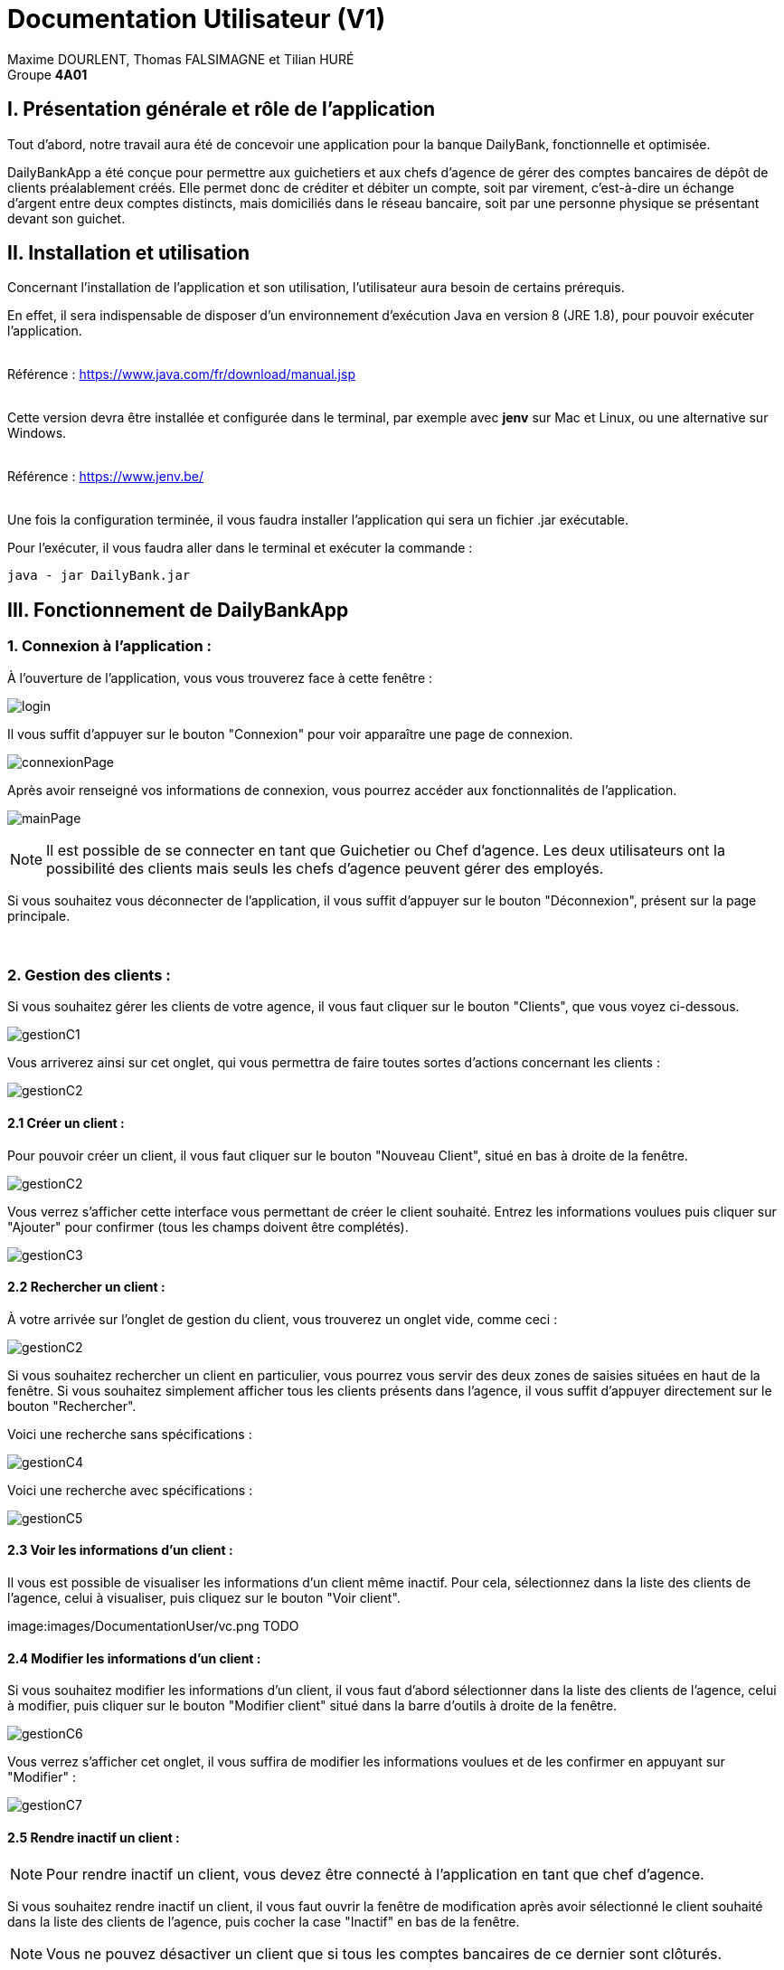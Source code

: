 = Documentation Utilisateur (V1)

:toc:

Maxime DOURLENT, Thomas FALSIMAGNE et Tilian HURÉ +
Groupe *4A01*




== I. Présentation générale et rôle de l'application
[.text-justify]
Tout d'abord, notre travail aura été de concevoir une application pour la banque DailyBank, fonctionnelle et optimisée.

[.text-justify]
DailyBankApp a été conçue pour permettre aux guichetiers et aux chefs d'agence de gérer des comptes bancaires de dépôt de clients préalablement créés. Elle permet donc de créditer et débiter un compte, soit par virement, c'est-à-dire un échange d'argent entre deux comptes distincts, mais domiciliés dans le réseau bancaire, soit par une personne physique se présentant devant son guichet.



== II. Installation et utilisation
[.text-justify]
Concernant l'installation de l'application et son utilisation, l'utilisateur aura besoin de certains prérequis.

[.text-justify]
En effet, il sera indispensable de disposer d'un environnement d'exécution Java en version 8 (JRE 1.8), pour pouvoir exécuter l'application. +
 +

Référence : https://www.java.com/fr/download/manual.jsp +
 +
[.text-justify]
Cette version devra être installée et configurée dans le terminal, par exemple avec *jenv* sur Mac et Linux, ou une alternative sur Windows. +
 +

Référence : https://www.jenv.be/ +
 +
[.text-justify]
Une fois la configuration terminée, il vous faudra installer l'application qui sera un fichier .jar exécutable. +

Pour l'exécuter, il vous faudra aller dans le terminal et exécuter la commande :

[source]
java - jar DailyBank.jar



== III. Fonctionnement de DailyBankApp
=== 1. Connexion à l'application :
[.text-justify]
À l'ouverture de l'application, vous vous trouverez face à cette fenêtre :

image:images/DocumentationUser/login.png[]

[.text-justify]
Il vous suffit d'appuyer sur le bouton "Connexion" pour voir apparaître une page de connexion.

image:images/DocumentationUser/connexionPage.png[]

[.text-justify]
Après avoir renseigné vos informations de connexion, vous pourrez accéder aux fonctionnalités de l'application.

image:images/DocumentationUser/mainPage.png[]

[NOTE]
====
[.text-justify]
Il est possible de se connecter en tant que Guichetier ou Chef d'agence. Les deux utilisateurs ont la possibilité des clients mais seuls les chefs d'agence peuvent gérer des employés.
====

[.text-justify]
Si vous souhaitez vous déconnecter de l'application, il vous suffit d'appuyer sur le bouton "Déconnexion", présent sur la page principale.


{empty} +

=== 2. Gestion des clients :
[.text-justify]
Si vous souhaitez gérer les clients de votre agence, il vous faut cliquer sur le bouton "Clients", que vous voyez ci-dessous.

image:images/DocumentationUser/gestionC1.png[]

[.text-justify]
Vous arriverez ainsi sur cet onglet, qui vous permettra de faire toutes sortes d'actions concernant les clients :

image:images/DocumentationUser/gestionC2.png[]


==== 2.1 Créer un client :
[.text-justify]
Pour pouvoir créer un client, il vous faut cliquer sur le bouton "Nouveau Client", situé en bas à droite de la fenêtre.

image:images/DocumentationUser/gestionC2.png[]

[.text-justify]
Vous verrez s'afficher cette interface vous permettant de créer le client souhaité. Entrez les informations voulues puis cliquer sur "Ajouter" pour confirmer (tous les champs doivent être complétés).

image:images/DocumentationUser/gestionC3.png[]


==== 2.2 Rechercher un client :
[.text-justify]
À votre arrivée sur l'onglet de gestion du client, vous trouverez un onglet vide, comme ceci :

image:images/DocumentationUser/gestionC2.png[]

[.text-justify]
Si vous souhaitez rechercher un client en particulier, vous pourrez vous servir des deux zones de saisies situées en haut de la fenêtre. Si vous souhaitez simplement afficher tous les clients présents dans l'agence, il vous suffit d'appuyer directement sur le bouton "Rechercher".

[.text-justify]
Voici une recherche sans spécifications :

image:images/DocumentationUser/gestionC4.png[]

[.text-justify]
Voici une recherche avec spécifications :

image:images/DocumentationUser/gestionC5.png[]


==== 2.3 Voir les informations d'un client :
[.text-justify]
Il vous est possible de visualiser les informations d'un client même inactif. Pour cela, sélectionnez dans la liste des clients de l'agence, celui à visualiser, puis cliquez sur le bouton "Voir client".

image:images/DocumentationUser/vc.png TODO


==== 2.4 Modifier les informations d'un client :
[.text-justify]
Si vous souhaitez modifier les informations d'un client, il vous faut d'abord sélectionner dans la liste des clients de l'agence, celui à modifier, puis cliquer sur le bouton "Modifier client" situé dans la barre d'outils à droite de la fenêtre.

image:images/DocumentationUser/gestionC6.png[]

[.text-justify]
Vous verrez s'afficher cet onglet, il vous suffira de modifier les informations voulues et de les confirmer en appuyant sur "Modifier" :

image:images/DocumentationUser/gestionC7.png[]


==== 2.5 Rendre inactif un client :

[NOTE]
====
[.text-justify]
Pour rendre inactif un client, vous devez être connecté à l'application en tant que chef d'agence.
====

[.text-justify]
Si vous souhaitez rendre inactif un client, il vous faut ouvrir la fenêtre de modification après avoir sélectionné le client souhaité dans la liste des clients de l'agence, puis cocher la case "Inactif" en bas de la fenêtre.

[NOTE]
====
[.text-justify]
Vous ne pouvez désactiver un client que si tous les comptes bancaires de ce dernier sont clôturés.
====


{empty} +

=== 3. Gestion des comptes bancaires :
[.text-justify]
Si vous souhaitez consulter les comptes d'un client, sélectionnez d'abord un client dans la fenêtre de gestion des clients, puis appuyez simplement sur le bouton "Comptes client".

image:images/DocumentationUser/gestionC6.png[]

[.text-justify]
Vous vous trouverez face à cet onglet qui vous affiche les informations des différents comptes bancaires d'un client :

image:images/DocumentationUser/consC1.png[]


==== 3.1 Consulter les opérations d'un compte :
[.text-justify]
Il vous est possible de voir les opérations réalisées sur le compte bancaire d'un client, même une fois clôturé. Pour cela, sélectionnez le compte bancaire souhaité dans la liste des comptes d'un client, puis cliquez sur le bouton "Voir opérations".

image:images/DocumentationUser/consC2.png[]

[.text-justify]
Vous pouvez ainsi consulter les différentes opérations réalisées sur le compte sélectionné.

image:images/DocumentationUser/consC3.png[]

[.text-justify]
Il vous est possible d'enregistrer des opérations de crédit, de débit et de virement sur le compte bancaire d'un client si ce dernier n'est pas clôturé.

image:images/DocumentationUser/consC4.png[]

[.text-justify]
Ici, le compte est ouvert, il est donc possible d'y réaliser des opérations.


==== 3.2 Créditer un compte client :
Si vous souhaitez créditer le compte bancaire d'un client, appuyez sur "Enregistrer Crédit" dans la fenêtre de gestion des opérations d'un compte bancaire d'un client.

image:images/DocumentationUser/cr1.png[]

Sur la fenêtre qui s'ouvrira, il vous sera possible de choisir le type d'opération de crédit en cliquant sur "Dépôt Espèces" (opération par défaut) et en saisissant un montant. Pour confirmer le crédit, appuyez sur "Effectuer Crédit".

image:images/DocumentationUser/cr2.png[]


==== 3.3 Débiter un compte client :
Si vous souhaitez débiter le compte bancaire d'un client, appuyez sur "Enregistrer Débit" dans la fenêtre de gestion des opérations d'un compte bancaire d'un client.

image:images/DocumentationUser/db1.png[]

Sur la fenêtre qui s'ouvrira, il vous sera possible de choisir le type d'opération de débit en cliquant sur "Retrait Espèce" (opération par défaut) et en saisissant un montant. Pour confirmer le débit, appuyez sur "Effectuer Débit".


==== 3.4 Effectuer un virement de compte à compte :
Si vous souhaitez réaliser un virement de compte à compte appuyez sur "Enregistrer virement" dans la fenêtre de gestion des opérations d'un compte bancaire d'un client.

image:images/DocumentationUser/vr1.png[]

Sur la fenêtre qui s'ouvrira, il vous faudra choisir le compte de destination et à saisir un montant. Pour confirmer le virement, appuyez sur "Effectuer virement".


==== 3.5 Clôturer un compte bancaire :
[.text-justify]
Si vous souhaitez clôturer un compte bancaire, il vous faut d'abord sélectionner le compte souhaité dans la liste des comptes d'un client.

image:images/DocumentationUser/cl1.png[]

[.text-justify]
Cliquez en suite sur le bouton "Clôturer compte" puis confirmez la clôturation.

image:images/DocumentationUser/cl2.png[]

image:images/DocumentationUser/cl3.png[]

[NOTE]
====
[.text-justify]
Pour clôturer un compte vos devez d'abord vous assurer que son solde est nul, sinon l'opération ne sera pas possible.
====







== IV. Résultats produits avec jeux d'essai commentés :
